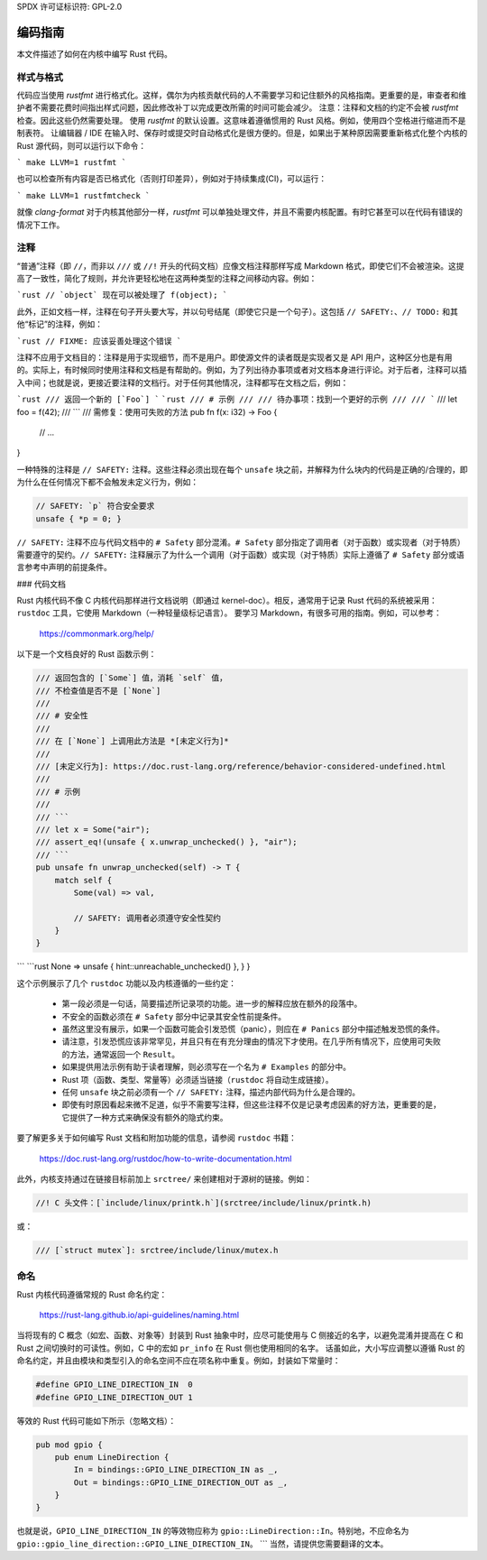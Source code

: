 SPDX 许可证标识符: GPL-2.0

编码指南
=================

本文件描述了如何在内核中编写 Rust 代码。

样式与格式
------------------

代码应当使用 `rustfmt` 进行格式化。这样，偶尔为内核贡献代码的人不需要学习和记住额外的风格指南。更重要的是，审查者和维护者不需要花费时间指出样式问题，因此修改补丁以完成更改所需的时间可能会减少。
注意：注释和文档的约定不会被 `rustfmt` 检查。因此这些仍然需要处理。
使用 `rustfmt` 的默认设置。这意味着遵循惯用的 Rust 风格。例如，使用四个空格进行缩进而不是制表符。
让编辑器 / IDE 在输入时、保存时或提交时自动格式化是很方便的。但是，如果出于某种原因需要重新格式化整个内核的 Rust 源代码，则可以运行以下命令：

```
make LLVM=1 rustfmt
```

也可以检查所有内容是否已格式化（否则打印差异），例如对于持续集成(CI)，可以运行：

```
make LLVM=1 rustfmtcheck
```

就像 `clang-format` 对于内核其他部分一样，`rustfmt` 可以单独处理文件，并且不需要内核配置。有时它甚至可以在代码有错误的情况下工作。

注释
--------

“普通”注释（即 ``//``，而非以 ``///`` 或 ``//!`` 开头的代码文档）应像文档注释那样写成 Markdown 格式，即使它们不会被渲染。这提高了一致性，简化了规则，并允许更轻松地在这两种类型的注释之间移动内容。例如：

```rust
// `object` 现在可以被处理了
f(object);
```

此外，正如文档一样，注释在句子开头要大写，并以句号结尾（即使它只是一个句子）。这包括 ``// SAFETY:``、``// TODO:`` 和其他“标记”的注释，例如：

```rust
// FIXME: 应该妥善处理这个错误
```

注释不应用于文档目的：注释是用于实现细节，而不是用户。即使源文件的读者既是实现者又是 API 用户，这种区分也是有用的。实际上，有时候同时使用注释和文档是有帮助的。例如，为了列出待办事项或者对文档本身进行评论。对于后者，注释可以插入中间；也就是说，更接近要注释的文档行。对于任何其他情况，注释都写在文档之后，例如：

```rust
/// 返回一个新的 [`Foo`]
```
```rust
/// # 示例
///
/// 待办事项：找到一个更好的示例
/// 
/// ``` 
///     let foo = f(42);
/// ```
/// 需修复：使用可失败的方法
pub fn f(x: i32) -> Foo {
    // ...
}

一种特殊的注释是 ``// SAFETY:`` 注释。这些注释必须出现在每个 ``unsafe`` 块之前，并解释为什么块内的代码是正确的/合理的，即为什么在任何情况下都不会触发未定义行为，例如：

.. code-block:: rust

    // SAFETY: `p` 符合安全要求
    unsafe { *p = 0; }

``// SAFETY:`` 注释不应与代码文档中的 ``# Safety`` 部分混淆。``# Safety`` 部分指定了调用者（对于函数）或实现者（对于特质）需要遵守的契约。``// SAFETY:`` 注释展示了为什么一个调用（对于函数）或实现（对于特质）实际上遵循了 ``# Safety`` 部分或语言参考中声明的前提条件。

### 代码文档

Rust 内核代码不像 C 内核代码那样进行文档说明（即通过 kernel-doc）。相反，通常用于记录 Rust 代码的系统被采用：``rustdoc`` 工具，它使用 Markdown（一种轻量级标记语言）。
要学习 Markdown，有很多可用的指南。例如，可以参考：

    https://commonmark.org/help/

以下是一个文档良好的 Rust 函数示例：

.. code-block:: rust

    /// 返回包含的 [`Some`] 值，消耗 `self` 值，
    /// 不检查值是否不是 [`None`]
    ///
    /// # 安全性
    ///
    /// 在 [`None`] 上调用此方法是 *[未定义行为]*
    ///
    /// [未定义行为]: https://doc.rust-lang.org/reference/behavior-considered-undefined.html
    ///
    /// # 示例
    ///
    /// ```
    /// let x = Some("air");
    /// assert_eq!(unsafe { x.unwrap_unchecked() }, "air");
    /// ```
    pub unsafe fn unwrap_unchecked(self) -> T {
        match self {
            Some(val) => val,

            // SAFETY: 调用者必须遵守安全性契约
        }
    }
```
```rust
None => unsafe { hint::unreachable_unchecked() },
}
}

这个示例展示了几个 ``rustdoc`` 功能以及内核遵循的一些约定：

  - 第一段必须是一句话，简要描述所记录项的功能。进一步的解释应放在额外的段落中。
  - 不安全的函数必须在 ``# Safety`` 部分中记录其安全性前提条件。
  - 虽然这里没有展示，如果一个函数可能会引发恐慌（panic），则应在 ``# Panics`` 部分中描述触发恐慌的条件。
  - 请注意，引发恐慌应该非常罕见，并且只有在有充分理由的情况下才使用。在几乎所有情况下，应使用可失败的方法，通常返回一个 ``Result``。
  - 如果提供用法示例有助于读者理解，则必须写在一个名为 ``# Examples`` 的部分中。
  - Rust 项（函数、类型、常量等）必须适当链接（``rustdoc`` 将自动生成链接）。
  - 任何 ``unsafe`` 块之前必须有一个 ``// SAFETY:`` 注释，描述内部代码为什么是合理的。
  - 即使有时原因看起来微不足道，似乎不需要写注释，但这些注释不仅是记录考虑因素的好方法，更重要的是，它提供了一种方式来确保没有额外的隐式约束。

要了解更多关于如何编写 Rust 文档和附加功能的信息，请参阅 ``rustdoc`` 书籍：

	https://doc.rust-lang.org/rustdoc/how-to-write-documentation.html

此外，内核支持通过在链接目标前加上 ``srctree/`` 来创建相对于源树的链接。例如：

.. code-block:: rust

	//! C 头文件：[`include/linux/printk.h`](srctree/include/linux/printk.h)

或：

.. code-block:: rust

	/// [`struct mutex`]: srctree/include/linux/mutex.h

命名
------

Rust 内核代码遵循常规的 Rust 命名约定：

	https://rust-lang.github.io/api-guidelines/naming.html

当将现有的 C 概念（如宏、函数、对象等）封装到 Rust 抽象中时，应尽可能使用与 C 侧接近的名字，以避免混淆并提高在 C 和 Rust 之间切换时的可读性。例如，C 中的宏如 ``pr_info`` 在 Rust 侧也使用相同的名字。
话虽如此，大小写应调整以遵循 Rust 的命名约定，并且由模块和类型引入的命名空间不应在项名称中重复。例如，封装如下常量时：

.. code-block:: c

	#define GPIO_LINE_DIRECTION_IN	0
	#define GPIO_LINE_DIRECTION_OUT	1

等效的 Rust 代码可能如下所示（忽略文档）：

.. code-block:: rust

	pub mod gpio {
	    pub enum LineDirection {
	        In = bindings::GPIO_LINE_DIRECTION_IN as _,
	        Out = bindings::GPIO_LINE_DIRECTION_OUT as _,
	    }
	}

也就是说，``GPIO_LINE_DIRECTION_IN`` 的等效物应称为 ``gpio::LineDirection::In``。特别地，不应命名为 ``gpio::gpio_line_direction::GPIO_LINE_DIRECTION_IN``。
```
当然，请提供您需要翻译的文本。

